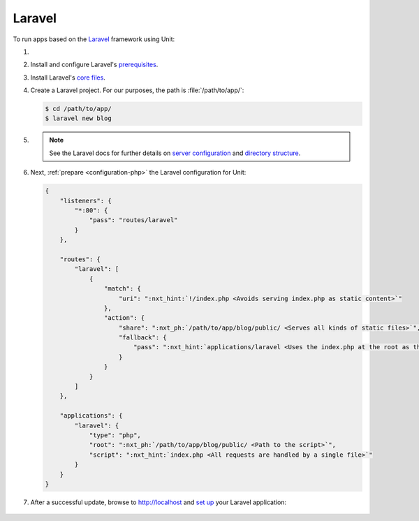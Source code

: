 .. |app| replace:: Laravel
.. |mod| replace:: PHP
.. _app-preq: https://laravel.com/docs/7.x/installation#server-requirements
.. |app-link| replace:: core files
.. _app-link: https://laravel.com/docs/7.x/installation#installing-laravel

#######
Laravel
#######

To run apps based on the `Laravel <https://symfony.com>`_ framework using Unit:

#. .. include:: ../include/howto_install_unit.rst

#. Install and configure |app|'s `prerequisites
   <https://laravel.com/docs/7.x/installation#server-requirements>`__.

#. Install |app|'s `core files
   <https://laravel.com/docs/7.x/installation#installing-laravel>`__.

#. Create a |app| project.  For our purposes, the path is
   :file:`/path/to/app/`:

   .. code-block:: console

      $ cd /path/to/app/
      $ laravel new blog

#. .. include:: ../include/howto_change_ownership.rst

   .. note::

      See the |app| docs for further details on `server configuration
      <https://laravel.com/docs/7.x/installation#web-server-configuration>`_
      and `directory structure <https://laravel.com/docs/7.x/structure>`_.

#. Next, :ref:`prepare <configuration-php>` the |app| configuration for
   Unit:

   .. code-block:: json

      {
          "listeners": {
              "*:80": {
                  "pass": "routes/laravel"
              }
          },

          "routes": {
              "laravel": [
                  {
                      "match": {
                          "uri": ":nxt_hint:`!/index.php <Avoids serving index.php as static content>`"
                      },
                      "action": {
                          "share": ":nxt_ph:`/path/to/app/blog/public/ <Serves all kinds of static files>`",
                          "fallback": {
                              "pass": ":nxt_hint:`applications/laravel <Uses the index.php at the root as the last resort>`"
                          }
                      }
                  }
              ]
          },

          "applications": {
              "laravel": {
                  "type": "php",
                  "root": ":nxt_ph:`/path/to/app/blog/public/ <Path to the script>`",
                  "script": ":nxt_hint:`index.php <All requests are handled by a single file>`"
              }
          }
      }

#. .. include:: ../include/howto_upload_config.rst

   After a successful update, browse to http://localhost and `set up
   <https://laravel.com/docs/7.x/configuration>`_ your |app| application:

  .. image:: ../images/laravel.png
     :width: 100%
     :alt: Laravel on Unit - Sample Screen
